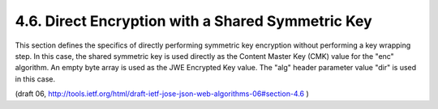 4.6. Direct Encryption with a Shared Symmetric Key
---------------------------------------------------------

This section defines the specifics of directly performing symmetric
key encryption without performing a key wrapping step.  
In this case, 
the shared symmetric key is used directly as the Content Master Key (CMK) value 
for the "enc" algorithm.  
An empty byte array is used as the JWE Encrypted Key value.  
The "alg" header parameter value "dir" is used in this case.

(draft 06, http://tools.ietf.org/html/draft-ietf-jose-json-web-algorithms-06#section-4.6 )

